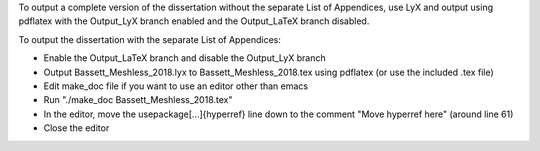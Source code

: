 To output a complete version of the dissertation without the separate List of Appendices, use LyX and output using pdflatex with the Output_LyX branch enabled and the Output_LaTeX branch disabled.

To output the dissertation with the separate List of Appendices:

- Enable the Output_LaTeX branch and disable the Output_LyX branch
- Output Bassett_Meshless_2018.lyx to Bassett_Meshless_2018.tex using pdflatex (or use the included .tex file)
- Edit make_doc file if you want to use an editor other than emacs
- Run "./make_doc Bassett_Meshless_2018.tex"
- In the editor, move the \usepackage[...]{hyperref} line down to the comment "Move hyperref here" (around line 61)
- Close the editor
